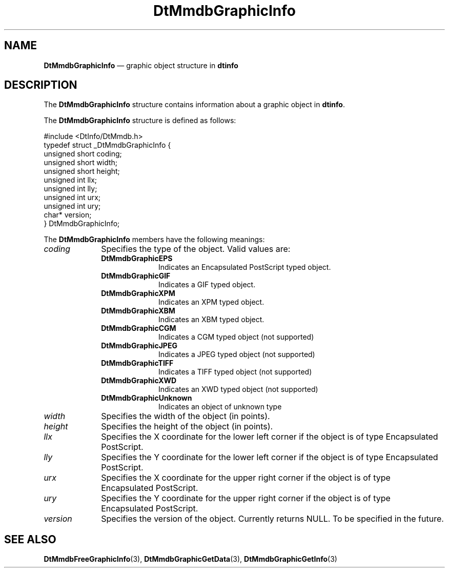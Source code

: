 '\" t
...\" mmdbgifo.sgm /main/7 1996/09/08 20:01:38 rws $
.de P!
.fl
\!!1 setgray
.fl
\\&.\"
.fl
\!!0 setgray
.fl			\" force out current output buffer
\!!save /psv exch def currentpoint translate 0 0 moveto
\!!/showpage{}def
.fl			\" prolog
.sy sed -e 's/^/!/' \\$1\" bring in postscript file
\!!psv restore
.
.de pF
.ie     \\*(f1 .ds f1 \\n(.f
.el .ie \\*(f2 .ds f2 \\n(.f
.el .ie \\*(f3 .ds f3 \\n(.f
.el .ie \\*(f4 .ds f4 \\n(.f
.el .tm ? font overflow
.ft \\$1
..
.de fP
.ie     !\\*(f4 \{\
.	ft \\*(f4
.	ds f4\"
'	br \}
.el .ie !\\*(f3 \{\
.	ft \\*(f3
.	ds f3\"
'	br \}
.el .ie !\\*(f2 \{\
.	ft \\*(f2
.	ds f2\"
'	br \}
.el .ie !\\*(f1 \{\
.	ft \\*(f1
.	ds f1\"
'	br \}
.el .tm ? font underflow
..
.ds f1\"
.ds f2\"
.ds f3\"
.ds f4\"
.ta 8n 16n 24n 32n 40n 48n 56n 64n 72n 
.TH "DtMmdbGraphicInfo" "file formats"
.SH "NAME"
\fBDtMmdbGraphicInfo\fR \(em graphic object structure in \fBdtinfo\fP
.SH "DESCRIPTION"
.PP
The \fBDtMmdbGraphicInfo\fR
structure contains information about a graphic object in \fBdtinfo\fP\&.
.PP
The \fBDtMmdbGraphicInfo\fR
structure is defined as follows:
.PP
.nf
\f(CW#include <DtInfo/DtMmdb\&.h>
typedef struct _DtMmdbGraphicInfo {
   unsigned short coding;
   unsigned short width;
   unsigned short height;
   unsigned int llx;
   unsigned int lly;
   unsigned int urx;
   unsigned int ury;
   char* version;
} DtMmdbGraphicInfo;\fR
.fi
.PP
.PP
The \fBDtMmdbGraphicInfo\fR
members have the following meanings:
.IP "\fIcoding\fP" 10
Specifies the type of the object\&. Valid values are:
.RS
.IP "\fBDtMmdbGraphicEPS\fP" 10
Indicates an Encapsulated PostScript typed object\&.
.IP "\fBDtMmdbGraphicGIF\fP" 10
Indicates a GIF typed object\&.
.IP "\fBDtMmdbGraphicXPM\fP" 10
Indicates an XPM typed object\&.
.IP "\fBDtMmdbGraphicXBM\fP" 10
Indicates an XBM typed object\&.
.IP "\fBDtMmdbGraphicCGM\fP" 10
Indicates a CGM typed object (not supported)
.IP "\fBDtMmdbGraphicJPEG\fP" 10
Indicates a JPEG typed object (not supported)
.IP "\fBDtMmdbGraphicTIFF\fP" 10
Indicates a TIFF typed object (not supported)
.IP "\fBDtMmdbGraphicXWD\fP" 10
Indicates an XWD typed object (not supported)
.IP "\fBDtMmdbGraphicUnknown\fP" 10
Indicates an object of unknown type
.RE
.IP "\fIwidth\fP" 10
Specifies the width of the object (in points)\&.
.IP "\fIheight\fP" 10
Specifies the height of the object (in points)\&.
.IP "\fIllx\fP" 10
Specifies the X coordinate for the lower left corner if the object is of
type Encapsulated PostScript\&.
.IP "\fIlly\fP" 10
Specifies the Y coordinate for the lower left corner if the object is of
type Encapsulated PostScript\&.
.IP "\fIurx\fP" 10
Specifies the X coordinate for the upper right corner if the object is of
type Encapsulated PostScript\&.
.IP "\fIury\fP" 10
Specifies the Y coordinate for the upper right corner if the object is of
type Encapsulated PostScript\&.
.IP "\fIversion\fP" 10
Specifies the version of the object\&. Currently returns NULL\&. To be
specified in the future\&.
.SH "SEE ALSO"
.PP
\fBDtMmdbFreeGraphicInfo\fP(3),
\fBDtMmdbGraphicGetData\fP(3),
\fBDtMmdbGraphicGetInfo\fP(3)
...\" created by instant / docbook-to-man, Sun 02 Sep 2012, 09:41
